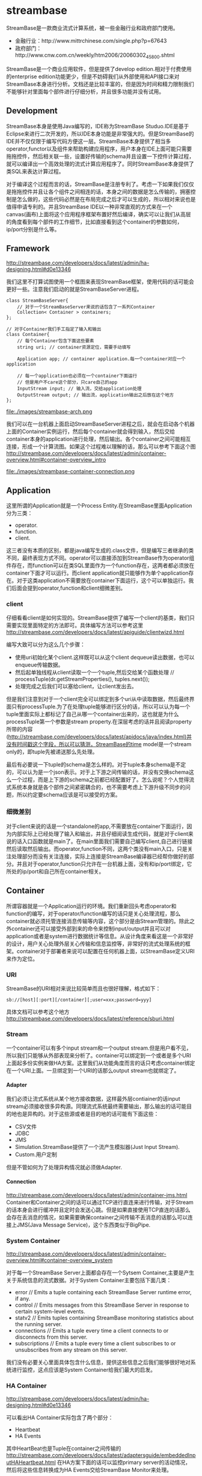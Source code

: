 * streambase
#+OPTIONS: H:4

StreamBase是一款商业流式计算系统，被一些金融行业和政府部门使用。
   - 金融行业：http://www.mittrchinese.com/single.php?p=67643
   - 政府部门：http://www.cnw.com.cn/weekly/htm2006/20060302_45800.shtml

StreamBase是一个商业应用软件，但是提供了develop edition.相对于付费使用的enterprise edition功能更少，但是不妨碍我们从外部使用和API接口来对StreamBase本身进行分析。文档还是比较丰富的，但是因为时间和精力限制我们不能够针对里面每个部件进行仔细分析，并且很多功能并没有试用。

** Development
StreamBase本身是使用Java编写的，IDE称为StreamBase Studuo.IDE是基于Eclipse来进行二次开发的，所以IDE本身功能是非常强大的。但是StreamBase的IDE并不仅仅限于编写代码方便这一层。StreamBase本身提供了相当多operator,functor以及组件来帮助构建应用程序，用户本身在IDE上面可能只需要拖拖控件，然后相关联一些，设置好传输的schema并且设置一下控件计算过程，就可以编译出一个高效处理的流式计算应用程序了。同时StreamBase本身提供了类SQL来表达计算过程。

对于编译这个过程而言的话，StreamBase是注册专利了。考虑一下如果我们仅仅是拖拖控件并且让各个组件之间相连的话，本身之间的数据是怎么传输的，拥塞控制是怎么做的，这些代码必然是在布局完成之后才可以生成的，所以相对来说也是值得申请专利的。并且StreamBase IDE以一种非常直观的方式来在一个canvas(画布)上面将这个应用程序框架布置好然后编译，确实可以让我们从高层的角度看到每个部件的工作细节，比如直接看到这个container的参数如何，ip/port分别是什么等。

** Framework
http://streambase.com/developers/docs/latest/admin/ha-designing.html#d0e13346

我们这里不打算试图使用一个框图来表现StreamBase框架，使用代码的话可能会更好一些。注意我们启动的就是StreamBaseServer进程。
#+BEGIN_SRC C++
class StreamBaseServer{
    // 对于一个StreamBaseServer来说的话包含了一系列Container
    Collection< Container > containers;
};

// 对于Container我们手工指定了输入和输出
class Container{
    // 每个Container包含下面这些要素
    string uri; // container资源定位，需要手动填写

    Application app; // container application.每一个container对应一个application

    // 每一个application也必须在一个container下面运行
    // 但是用户不care这个部分，只care自己的app
    InputStream input; // 输入流，交给application处理
    OutputStream output; // 输出流，application输出之后放在这个地方
};
#+END_SRC

file:./images/streambase-arch.png

我们可以在一台机器上面启动StreamBaseServer进程之后，就会在启动各个机器上面的Container实例运行，然后每个container就会得到输入，然后交给container本身的application进行处理，然后输出。各个container之间可能相互连接，形成一个计算流图。如果这个过程难以理解的话，那么可以参考下面这个图 http://streambase.com/developers/docs/latest/admin/container-overview.html#container-overview_intro

file:./images/streambase-container-connection.png

** Application
这里所谓的Application就是一个Process Entity.在StreamBase里面Application分为三类：
   - operator.
   - function.
   - client.
这三者没有本质的区别，都是java编写生成的.class文件，但是编写三者继承的类不同，最终表现方式不同。operator可以直接添加到StreamBase作为operator组件存在，而function可以在类SQL里面作为一个function存在，这两者都必须放在container下面才可以运行。而client application就只能够作为单个application存在。对于这类application不需要放在container下面运行，这个可以单独运行。我们后面会提到operator,function和client细微差别。

*** client
仔细看看client是如何实现的。StreamBase提供了编写一个client的基类，我们只需要实现里面特定的方法即可。具体编写方法可以参考这里 http://streambase.com/developers/docs/latest/apiguide/clientwizd.html

编写大致可以分为这么几个步骤：
   - 使用uri初始化某个client.这样既可以从这个client dequeue读出数据，也可以enqueue传输数据。
   - 然后起单独线程从client读取一个一个tuple,然后交给某个函数处理 // processTuple(dr.getStreamProperties(), tuples.next());
   - 处理完成之后我们可以塞给client，让client发出去。

但是我们注意到对于一个client完全可以绑定到多个uri从中读取数据，然后最终界面只有processTuple.为了在处理tuple能够进行区分的话，所以可以认为每一个tuple里面实际上都标记了自己从哪一个container出来的，这也就是为什么processTuple第一个参数是stream property.在深层考虑的话并且阅读property所带的内容(http://streambase.com/developers/docs/latest/apidocs/java/index.html)并没有时间戳这个字段，所以可以猜测，StreamBase的time model是一个stream only的，即tuple先被递送那么先处理。

最后有必要说一下tuple的schema是怎么样的。对于tuple本身schema是不定的，可以认为是一个json表示。对于上下游之间传输的话，并没有交换schema这么一个过程，而是上下游的schema之前都已经配置好了。怎么说呢？个人觉得流式系统本身就是各个部件之间紧密耦合的，也不需要考虑上下游升级不同步的问题，所以约定要schema应该是可以接受的方案。

*** 细微差别
对于client来说的话是一个standalone的app,不需要放在container下面运行，因为内部实际上已经处理了输入和输出，并且仔细阅读生成代码，就是对于client来说的话入口函数就是main了。在main里面我们需要自己编写client,自己进行链接然后读取然后输出。而operator,function不同，这两个类没有main入口，只是关注处理部分而没有关注连接，实际上连接是StreamBase编译器已经帮你做好的部分。并且对于operator,function只允许在一台机器上面，没有和ip/port绑定，它所处的ip/port和自己所在container相关。

** Container
所谓容器就是一个Application运行的环境。我们重新回头考虑operator和function的编写，对于operator/function编写的话只是关心处理流程，那么container就必须托管连接消息传输等内容，这个部分是由Stream管理的。除此之外container还可以接受外部到来的命令来控制input/output并且可以对application或者是system进行数据统计等信息。从设计角度来看这是一个非常好的设计，用户关心处理外层关心传输和信息监控等，非常好的流式处理系统的框架。container对于部署者来说可以配置在任何机器上面，以StreamBase定义URI来作为定位。

*** URI
StreamBase的URI相对来说比较简单而且也很好理解，格式如下：
#+BEGIN_EXAMPLE
sb://[host][:port][/container][;user=xxx;password=yyy]
#+END_EXAMPLE
具体文档可以参考这个地方 http://streambase.com/developers/docs/latest/reference/sburi.html

*** Stream
一个container可以有多个input stream和一个output stream.但是用户看不见，所以我们只能够从外部表现来分析了。container可以绑定到一个或者是多个URI上面起多份实例来做HA方案。这里我们从功能角度而言的话只考虑container绑定在一个URI上面。一旦绑定到一个URI的话那么output stream也就绑定了。

**** Adapter
我们必须让流式系统从某个地方接收数据，这样最外层contiainer的话input stream必须接收很多异构源。同理流式系统最终需要输出，那么输出的话可能目的地也是异构的。对于这些源或者是目的地的话可能有下面这些：
   - CSV文件
   - JDBC
   - JMS
   - Simulation.StreamBase提供了一个流产生模拟器(Just Input Stream).
   - Custom.用户定制
但是不管如何为了处理异构情况就必须做Adapter.

**** Connection
http://streambase.com/developers/docs/latest/admin/container-jms.html
Container和Container之间的话可以通过TCP进行直连来进行传输，对于Stream的话本身会进行缓冲并且定时会发送心跳。但是如果直接使用TCP直连的话那么
会存在丢消息的情况，如果需要确保container之间传输不丢消息的话那么可以连接上JMS(Java Message Service)，这个东西类似于BigPipe.

*** System Container
http://streambase.com/developers/docs/latest/admin/container-overview.html#container-overview_system

对于每一个StreamBase Server上面都会存在一个Sytsem Container,主要是产生关于系统信息的流式数据。对于System Container主要包括下面几类：
   - error // Emits a tuple containing each StreamBase Server runtime error, if any.
   - control // Emits messages from this StreamBase Server in response to certain system-level events.
   - statv2 // Emits tuples containing StreamBase monitoring statistics about the running server.
   - connections // Emits a tuple every time a client connects to or disconnects from this server.
   - subscriptions // Emits a tuple every time a client subscribes to or unsubscribes from any stream on this server.
我们没有必要关心里面具体包含什么信息，提供这些信息之后我们能够很好地对系统进行监控，这点应该是System Container给我们最大的启发。

*** HA Container
http://streambase.com/developers/docs/latest/admin/ha-designing.html#d0e13346

可以看出HA Container实际包含了两个部分：
   - Heartbeat
   - HA Events
其中HeartBeat也是Tuple在container之间传输的 http://streambase.com/developers/docs/latest/adaptersguide/embeddedInputHAHeartbeat.html 在HA方案下面的话可以监控primary server的活动情况，然后将这些信息转换成为HA Events交给StreamBase Monitor来处理。

*** Monitor
http://streambase.com/developers/docs/latest/admin/ha-overview.html#ha-overview_useeventprocessing

Monitor完成的工作非常简单，就是从System Container和HA Container中获取数据并且进行处理。StreamBase将HA Problem认为应该使用CEP的方式来处理，就是说每一个部件如果出现问题的话那么一定可以反映在System Container和HA Container的输出流上面，然后monitor通过复杂事件处理这些tuple的话就能够检测到机器故障等问题，并且做相应处理。具体这里相应处理是通知administrator还是就有自动策略的话，这个并没有仔细研究过。

** QueryTable
http://streambase.com/developers/docs/latest/authoring/querytab-overview.html

QueryTable可以用来存储接收到的tuple并且允许在多个container之间进行共享，但是不允许在API层面进行用户自定义的用途。QueryTable提供了增量流这个功能(delta stream)，可以认为就是BigPipe的功能，但是猜想这里实现的方式应该是QueryTable自己记录下游已经成功接收到的点，这样可以使得下游使用起来更加方便。对于QueryTable支持内存table和磁盘table，对于磁盘table的话支持三种写模式：
   - non-transaction模式。这种模式只是写入但是并不做transaction.
   - half-transaction模式。这种模式保证transaction,但是对于flush的时机并不确定
   - full-transaction模式。这种模式保证transaction,并且强制每次flush.
个人觉得如果仅仅就StreamBase内部来使用的话，完全可以代替JMS.但是如果外部程序还想进行二次分析的话，连接上JMS应该更加方便。

QueryTable也支持进行Replication. http://streambase.com/developers/docs/latest/authoring/querytab-replication.html 我们阅读一下replication的配置，似乎每一个QueryTable只允许配置一个replication(但是不确定)
#+BEGIN_SRC XML
<table-replication>
  <param name="HB_OTHER_SERVER"
    value="name_of_other_server"/>
  <param name="REPL_OTHER_SERVER_PORT"
    value="12345"/>
  <param name="REPL_CHECK_INTERVAL" value="1"/>
  <param name="REPL_BATCH_SIZE" value="100"/>
  <param name="REPL_RECONNECT_INTERVAL"
    value="250"/>
</table-replication>
#+END_SRC
从replication我们可以看到如果使用querytable来进行replication的话，那么是隔断时间进行检查的，并且一次send batch size个数的tuple到replicas上面。可以这个同步并不具有一致性的。

** Clustering
使用StreamBase开发的应用程序本身就是通过连接StreamBase提供的组件并且进行配置来完成的，相对于编写代码来说的话有局限性。但是StreamBase提出了很多基于这种开发衍生的很多模式用来构建cluster.实现cluster主要目的包括下面这些：
   - High Availability. a server cluster can be used to maximize the uptime of the processing engine.
   - Fault Tolerance. A server cluster can provide an available backup server to take over in the event of certain hardware or software failures on the primary server.
   - Disaster Recovery. Server cluster technologies can be used to provide a hot or warm offsite backup for a critical event processing engine.
   - Scalability. Clustering technologies can be used to add processing power to an event processing engine by adding servers that share the load.

*** Fault Tolerance
对于出错容忍的话，StreamBase提出了下面4模板策略解决方案。 http://streambase.com/developers/docs/latest/admin/ha-overview.html#ha-overview_templates

**** Hot-Hot Server Pair Template
这种方式的话primary和secondary server都在同时进行计算，并且将计算结果交给下游。优点是primary server如果失败的话那么secondary server依然能够工作，几乎没有任何切换时间。并且下游的话只需要选取首先到来的tuple就可以处理了，可以保证处理速度最快。缺点就是浪费计算和网络资源。

file:./images/streambase-hot-hot-server-pair-template.png

**** Hot-Warm Server Pair Template
这种方式的话primary和secondary server都在同时计算，但是只有primary server将计算结果交给下游。优点是primary server如果失败的话，那么secondary server可以很快地就切换上来而不需要任何恢复状态工作，但是相对于Hot-Hot方式时间稍微长一些，但是没有Hot-Hot那么耗费网络资源，但是也浪费了计算资源。

file:./images/streambase-hot-warm-server-pair-template.png

**** Shared Disk Template
这种方式的话primary server在计算之后，将计算的一些中间关键状态存储到磁盘或者是SAN(Storage Area Network)或者认为是一个可靠的存储介质上面。如果primary server failover的话，那么secondary server会从介质中读取出关键状态然后接着进行计算。优点是没有浪费任何计算和网路资源，但是恢复时间的话依据状态多少而定，相对于前面两种的话恢复时间可能会稍长。

file:./images/streambase-shared-disk-template.png

**** Fast Restart Template
最后一种限定了应用场景，就是stateless或者是near stateless的application.对于无状态的话那么我们方案可以非常简单，只要primary server failover的话，那么secondary server立即启动并且接上上面的流进行计算即可。因为无状态，所以我们可以这么做。

file:./images/streambase-fast-restart-template.png

*** Disaster Recovery
To implement a disaster recover scenario, an offsite implementation can combine the hot-warm and shared disk templates. The disaster recovery site would run an identical deployment, with shared storage implemented over a network connection using either SAN or relational database storage. http://streambase.com/developers/docs/latest/admin/ha-overview.html#ha-overview_disasterrecovery

file:./images/streambase-disaster-recovery-scenario.png

*** Scalability
You can use clustering techniques to implement scaling of your StreamBase Server implementation from one to multiple servers. With planning, the same parallel code and data techniques allow you to add new servers to a stream processing cluster to meet higher load demands. http://streambase.com/developers/docs/latest/admin/ha-overview.html#ha-overview_scalability

file:./images/streambase-scalability-scenario.png

